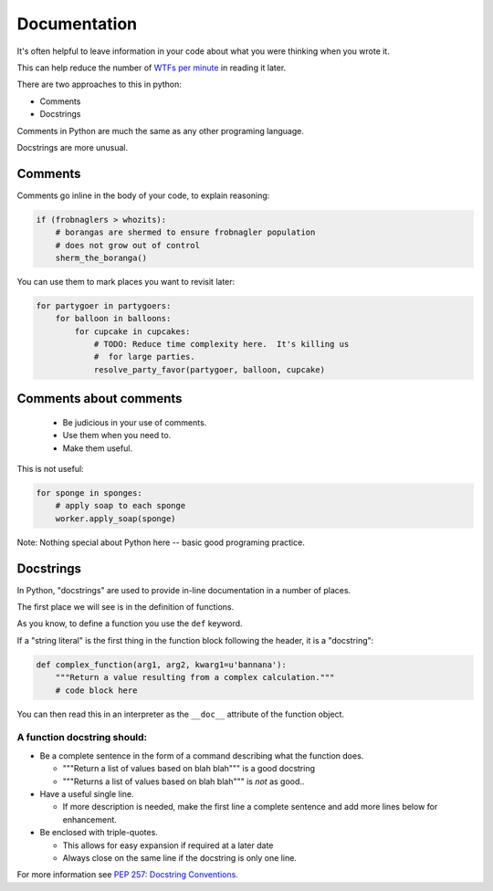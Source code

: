 .. _documentation:

=============
Documentation
=============

It's often helpful to leave information in your code about what you were
thinking when you wrote it.

This can help reduce the number of `WTFs per minute <http://www.osnews.com/story/19266/WTFs_m>`_ in reading it later.

There are two approaches to this in python:

* Comments
* Docstrings

Comments in Python are much the same as any other programing language.

Docstrings are more unusual.

Comments
--------

Comments go inline in the body of your code, to explain reasoning:

.. code-block:: python

    if (frobnaglers > whozits):
        # borangas are shermed to ensure frobnagler population
        # does not grow out of control
        sherm_the_boranga()

You can use them to mark places you want to revisit later:

.. code-block:: python

    for partygoer in partygoers:
        for balloon in balloons:
            for cupcake in cupcakes:
                # TODO: Reduce time complexity here.  It's killing us
                #  for large parties.
                resolve_party_favor(partygoer, balloon, cupcake)

Comments about comments
-----------------------

 * Be judicious in your use of comments.

 * Use them when you need to.

 * Make them useful.

This is not useful:

.. code-block:: python

    for sponge in sponges:
        # apply soap to each sponge
        worker.apply_soap(sponge)

Note: Nothing special about Python here -- basic good programing practice.

Docstrings
----------

In Python, "docstrings" are used to provide in-line documentation in a number of places.

The first place we will see is in the definition of functions.

As you know, to define a function you use the ``def`` keyword.

If a "string literal" is the first thing in the function block following the
header, it is a "docstring":

.. code-block:: python

    def complex_function(arg1, arg2, kwarg1=u'bannana'):
        """Return a value resulting from a complex calculation."""
        # code block here

You can then read this in an interpreter as the ``__doc__`` attribute of the
function object.

A function docstring should:
............................

* Be a complete sentence in the form of a command describing what the function
  does.

  * """Return a list of values based on blah blah""" is a good docstring

  * """Returns a list of values based on blah blah""" is *not* as good..

* Have a useful single line.

  * If more description is needed, make the first line a complete sentence and
    add more lines below for enhancement.

* Be enclosed with triple-quotes.

  * This allows for easy expansion if required at a later date
  * Always close on the same line if the docstring is only one line.

For more information see `PEP 257: Docstring Conventions <http://legacy.python.org/dev/peps/pep-0257/>`_.
